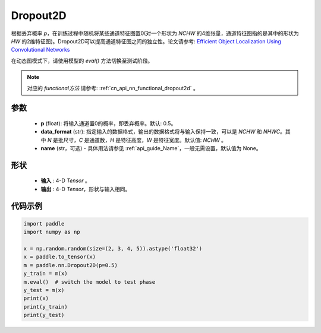.. _cn_api_nn_Dropout2D:

Dropout2D
-------------------------------

.. py:function:: paddle.nn.Dropout2D(p=0.5, data_format='NCHW', name=None)

根据丢弃概率 `p`，在训练过程中随机将某些通道特征图置0(对一个形状为 `NCHW` 的4维张量，通道特征图指的是其中的形状为 `HW` 的2维特征图)。Dropout2D可以提高通道特征图之间的独立性。论文请参考: `Efficient Object Localization Using Convolutional Networks <https://arxiv.org/abs/1411.4280>`_ 

在动态图模式下，请使用模型的 `eval()` 方法切换至测试阶段。

.. note::
   对应的 `functional方法` 请参考: :ref:`cn_api_nn_functional_dropout2d` 。

参数
:::::::::
 - **p** (float): 将输入通道置0的概率，即丢弃概率。默认: 0.5。
 - **data_format** (str): 指定输入的数据格式，输出的数据格式将与输入保持一致，可以是 `NCHW` 和 `NHWC`。其中 `N` 是批尺寸，`C` 是通道数，`H` 是特征高度，`W` 是特征宽度。默认值: `NCHW` 。
 - **name** (str，可选) - 具体用法请参见  :ref:`api_guide_Name`，一般无需设置，默认值为 None。

形状
:::::::::
 - **输入** : 4-D `Tensor` 。
 - **输出** : 4-D `Tensor`，形状与输入相同。

代码示例
:::::::::

.. code-block:: python

    import paddle
    import numpy as np

    x = np.random.random(size=(2, 3, 4, 5)).astype('float32')
    x = paddle.to_tensor(x)
    m = paddle.nn.Dropout2D(p=0.5)
    y_train = m(x)
    m.eval()  # switch the model to test phase
    y_test = m(x)
    print(x)
    print(y_train)
    print(y_test)
